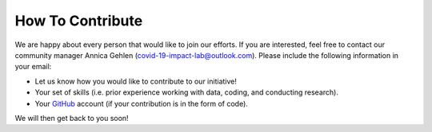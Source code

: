 =================
How To Contribute
=================

We are happy about every person that would like to join our efforts. If you are interested, feel free to contact our community manager Annica Gehlen (covid-19-impact-lab@outlook.com). Please include the following information in your email:

- Let us know how you would like to contribute to our initiative!
- Your set of skills (i.e. prior experience working with data, coding, and conducting research).
- Your `GitHub <https://github.com/>`_ account (if your contribution is in the form of code).

We will then get back to you soon!
